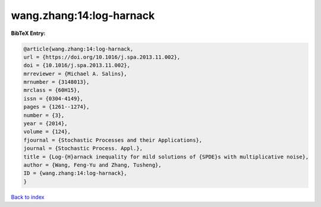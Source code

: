 wang.zhang:14:log-harnack
=========================

.. :cite:t:`wang.zhang:14:log-harnack`

.. bibliography:: ../../All.bib

**BibTeX Entry:**

.. code-block:: bibtex

   @article{wang.zhang:14:log-harnack,
   url = {https://doi.org/10.1016/j.spa.2013.11.002},
   doi = {10.1016/j.spa.2013.11.002},
   mrreviewer = {Michael A. Salins},
   mrnumber = {3148013},
   mrclass = {60H15},
   issn = {0304-4149},
   pages = {1261--1274},
   number = {3},
   year = {2014},
   volume = {124},
   fjournal = {Stochastic Processes and their Applications},
   journal = {Stochastic Process. Appl.},
   title = {Log-{H}arnack inequality for mild solutions of {SPDE}s with multiplicative noise},
   author = {Wang, Feng-Yu and Zhang, Tusheng},
   ID = {wang.zhang:14:log-harnack},
   }

`Back to index <../index>`_
